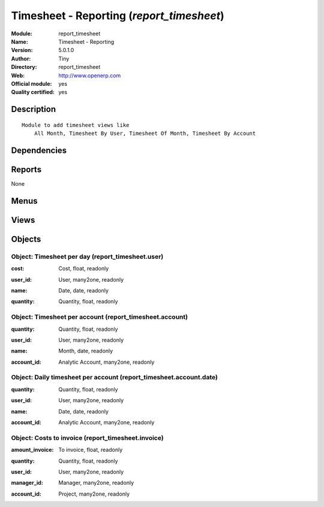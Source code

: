 
.. i18n: .. module:: report_timesheet
.. i18n:     :synopsis: Timesheet - Reporting (Official, Quality Certified)
.. i18n:     :noindex:
.. i18n: .. 

.. module:: report_timesheet
    :synopsis: Timesheet - Reporting (Official, Quality Certified)
    :noindex:
.. 

.. i18n: .. raw:: html
.. i18n: 
.. i18n:     <link rel="stylesheet" href="../_static/hide_objects_in_sidebar.css" type="text/css" />

.. raw:: html

    <link rel="stylesheet" href="../_static/hide_objects_in_sidebar.css" type="text/css" />

.. i18n: Timesheet - Reporting (*report_timesheet*)
.. i18n: ==========================================
.. i18n: :Module: report_timesheet
.. i18n: :Name: Timesheet - Reporting
.. i18n: :Version: 5.0.1.0
.. i18n: :Author: Tiny
.. i18n: :Directory: report_timesheet
.. i18n: :Web: http://www.openerp.com
.. i18n: :Official module: yes
.. i18n: :Quality certified: yes

Timesheet - Reporting (*report_timesheet*)
==========================================
:Module: report_timesheet
:Name: Timesheet - Reporting
:Version: 5.0.1.0
:Author: Tiny
:Directory: report_timesheet
:Web: http://www.openerp.com
:Official module: yes
:Quality certified: yes

.. i18n: Description
.. i18n: -----------

Description
-----------

.. i18n: ::
.. i18n: 
.. i18n:   Module to add timesheet views like
.. i18n:       All Month, Timesheet By User, Timesheet Of Month, Timesheet By Account

::

  Module to add timesheet views like
      All Month, Timesheet By User, Timesheet Of Month, Timesheet By Account

.. i18n: Dependencies
.. i18n: ------------

Dependencies
------------

.. i18n:  * :mod:`hr_timesheet`
.. i18n:  * :mod:`hr_timesheet_invoice`

 * :mod:`hr_timesheet`
 * :mod:`hr_timesheet_invoice`

.. i18n: Reports
.. i18n: -------

Reports
-------

.. i18n: None

None

.. i18n: Menus
.. i18n: -------

Menus
-------

.. i18n:  * Human Resources/Reporting/This Month
.. i18n:  * Human Resources/Reporting/This Month/Timesheet by user (this month)
.. i18n:  * Human Resources/Reporting/This Month/My Timesheet of the Month
.. i18n:  * Human Resources/Reporting/All Months
.. i18n:  * Human Resources/Reporting/All Months/Timesheet by User
.. i18n:  * Human Resources/Reporting/All Months/Timesheet by Invoice
.. i18n:  * Human Resources/Reporting/This Month/My timesheets to invoice
.. i18n:  * Human Resources/Reporting/All Months/Daily Timesheet by Account
.. i18n:  * Human Resources/Reporting/This Month/My daily timesheets by account
.. i18n:  * Human Resources/Reporting/All Months/Timesheet by Account
.. i18n:  * Human Resources/Reporting/This Month/My timesheets by account

 * Human Resources/Reporting/This Month
 * Human Resources/Reporting/This Month/Timesheet by user (this month)
 * Human Resources/Reporting/This Month/My Timesheet of the Month
 * Human Resources/Reporting/All Months
 * Human Resources/Reporting/All Months/Timesheet by User
 * Human Resources/Reporting/All Months/Timesheet by Invoice
 * Human Resources/Reporting/This Month/My timesheets to invoice
 * Human Resources/Reporting/All Months/Daily Timesheet by Account
 * Human Resources/Reporting/This Month/My daily timesheets by account
 * Human Resources/Reporting/All Months/Timesheet by Account
 * Human Resources/Reporting/This Month/My timesheets by account

.. i18n: Views
.. i18n: -----

Views
-----

.. i18n:  * report_timesheet.user.graph (graph)
.. i18n:  * report_timesheet.timesheet.user.form (form)
.. i18n:  * report_timesheet.timesheet.user.tree (tree)
.. i18n:  * report_timesheet.account.date.graph (graph)
.. i18n:  * report_timesheet.invoice.graph (graph)
.. i18n:  * report_timesheet.timesheet.invoice.form (form)
.. i18n:  * report_timesheet.timesheet.invoice.tree (tree)
.. i18n:  * report_timesheet.account.date.tree (tree)
.. i18n:  * report_timesheet.account.date.graph (graph)
.. i18n:  * report_timesheet.timesheet.account.date.form (form)
.. i18n:  * report_timesheet.account.tree (tree)
.. i18n:  * report_timesheet.account.graph (graph)
.. i18n:  * report_timesheet.timesheet.account.form (form)

 * report_timesheet.user.graph (graph)
 * report_timesheet.timesheet.user.form (form)
 * report_timesheet.timesheet.user.tree (tree)
 * report_timesheet.account.date.graph (graph)
 * report_timesheet.invoice.graph (graph)
 * report_timesheet.timesheet.invoice.form (form)
 * report_timesheet.timesheet.invoice.tree (tree)
 * report_timesheet.account.date.tree (tree)
 * report_timesheet.account.date.graph (graph)
 * report_timesheet.timesheet.account.date.form (form)
 * report_timesheet.account.tree (tree)
 * report_timesheet.account.graph (graph)
 * report_timesheet.timesheet.account.form (form)

.. i18n: Objects
.. i18n: -------

Objects
-------

.. i18n: Object: Timesheet per day (report_timesheet.user)
.. i18n: #################################################

Object: Timesheet per day (report_timesheet.user)
#################################################

.. i18n: :cost: Cost, float, readonly

:cost: Cost, float, readonly

.. i18n: :user_id: User, many2one, readonly

:user_id: User, many2one, readonly

.. i18n: :name: Date, date, readonly

:name: Date, date, readonly

.. i18n: :quantity: Quantity, float, readonly

:quantity: Quantity, float, readonly

.. i18n: Object: Timesheet per account (report_timesheet.account)
.. i18n: ########################################################

Object: Timesheet per account (report_timesheet.account)
########################################################

.. i18n: :quantity: Quantity, float, readonly

:quantity: Quantity, float, readonly

.. i18n: :user_id: User, many2one, readonly

:user_id: User, many2one, readonly

.. i18n: :name: Month, date, readonly

:name: Month, date, readonly

.. i18n: :account_id: Analytic Account, many2one, readonly

:account_id: Analytic Account, many2one, readonly

.. i18n: Object: Daily timesheet per account (report_timesheet.account.date)
.. i18n: ###################################################################

Object: Daily timesheet per account (report_timesheet.account.date)
###################################################################

.. i18n: :quantity: Quantity, float, readonly

:quantity: Quantity, float, readonly

.. i18n: :user_id: User, many2one, readonly

:user_id: User, many2one, readonly

.. i18n: :name: Date, date, readonly

:name: Date, date, readonly

.. i18n: :account_id: Analytic Account, many2one, readonly

:account_id: Analytic Account, many2one, readonly

.. i18n: Object: Costs to invoice (report_timesheet.invoice)
.. i18n: ###################################################

Object: Costs to invoice (report_timesheet.invoice)
###################################################

.. i18n: :amount_invoice: To invoice, float, readonly

:amount_invoice: To invoice, float, readonly

.. i18n: :quantity: Quantity, float, readonly

:quantity: Quantity, float, readonly

.. i18n: :user_id: User, many2one, readonly

:user_id: User, many2one, readonly

.. i18n: :manager_id: Manager, many2one, readonly

:manager_id: Manager, many2one, readonly

.. i18n: :account_id: Project, many2one, readonly

:account_id: Project, many2one, readonly
